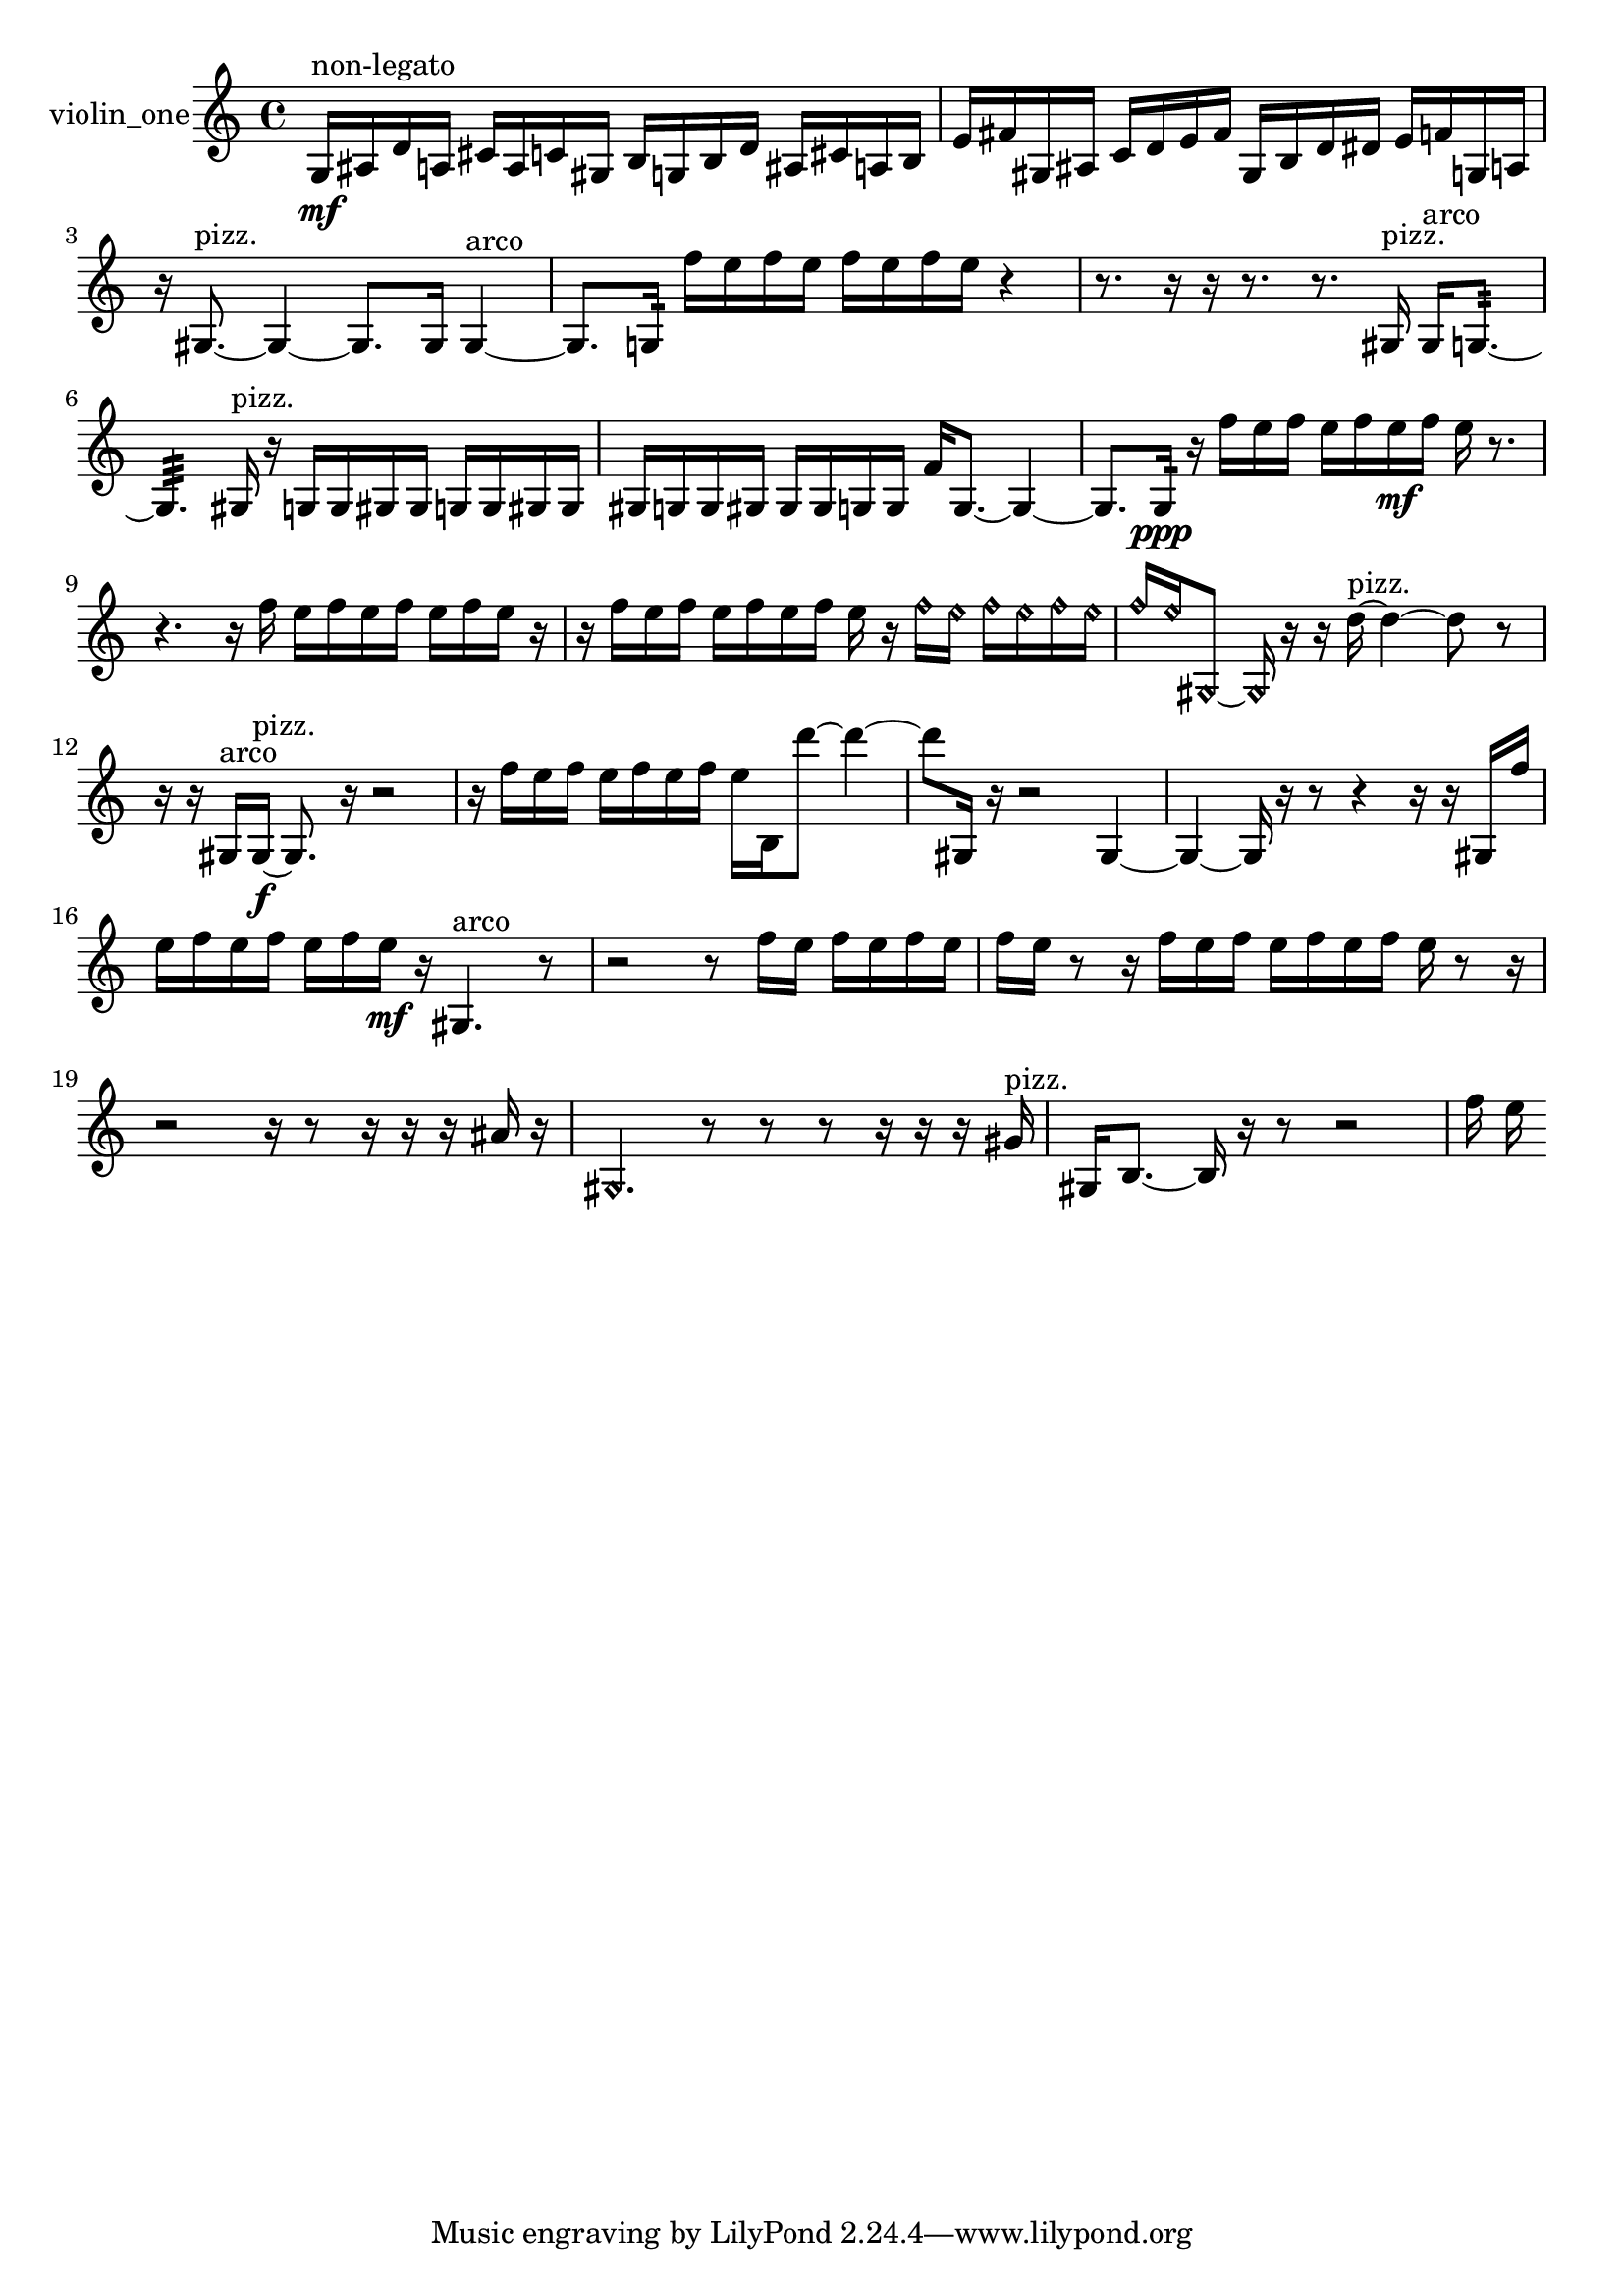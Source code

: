 % [notes] external for Pure Data
% development-version July 14, 2014 
% by Jaime E. Oliver La Rosa
% la.rosa@nyu.edu
% @ the Waverly Labs in NYU MUSIC FAS
% Open this file with Lilypond
% more information is available at lilypond.org
% Released under the GNU General Public License.

% HEADERS

glissandoSkipOn = {
  \override NoteColumn.glissando-skip = ##t
  \hide NoteHead
  \hide Accidental
  \hide Tie
  \override NoteHead.no-ledgers = ##t
}

glissandoSkipOff = {
  \revert NoteColumn.glissando-skip
  \undo \hide NoteHead
  \undo \hide Tie
  \undo \hide Accidental
  \revert NoteHead.no-ledgers
}
violin_one_part = {

  \time 4/4

  \clef treble 
  % ________________________________________bar 1 :
  g16\mf^\markup {non-legato }  ais16  d'16  a16 
  cis'16  a16  c'16  gis16 
  b16  g16  b16  d'16 
  ais16  cis'16  a16  b16  |
  % ________________________________________bar 2 :
  e'16  fis'16  gis16  ais16 
  c'16  d'16  e'16  fis'16 
  gis16  b16  d'16  dis'16 
  e'16  f'16  g16  a16  |
  % ________________________________________bar 3 :
  r16  gis8.~^\markup {pizz. } 
  gis4~ 
  gis8.  gis16 
  gis4~^\markup {arco }  |
  % ________________________________________bar 4 :
  gis8.  g16:32 
  f''16  e''16  f''16  e''16 
  f''16  e''16  f''16  e''16 
  r4  |
  % ________________________________________bar 5 :
  r8.  r16 
  r16  r8. 
  r8.  gis16^\markup {pizz. } 
  gis16^\markup {arco }  g8.:32~  |
  % ________________________________________bar 6 :
  g4.:32 
  gis16^\markup {pizz. }  r16 
  g16  g16  gis16  gis16 
  g16  g16  gis16  gis16  |
  % ________________________________________bar 7 :
  gis16  g16  g16  gis16 
  gis16  gis16  g16  g16 
  f'16  g8.~ 
  g4~  |
  % ________________________________________bar 8 :
  g8.  g16:32\ppp 
  r16  f''16  e''16  f''16 
  e''16  f''16  e''16\mf  f''16 
  e''16  r8.  |
  % ________________________________________bar 9 :
  r4. 
  r16  f''16 
  e''16  f''16  e''16  f''16 
  e''16  f''16  e''16  r16  |
  % ________________________________________bar 10 :
  r16  f''16  e''16  f''16 
  e''16  f''16  e''16  f''16 
  e''16  r16  \once \override NoteHead.style = #'harmonic f''16  \once \override NoteHead.style = #'harmonic e''16 
  \once \override NoteHead.style = #'harmonic f''16  \once \override NoteHead.style = #'harmonic e''16  \once \override NoteHead.style = #'harmonic f''16  \once \override NoteHead.style = #'harmonic e''16  |
  % ________________________________________bar 11 :
  \once \override NoteHead.style = #'harmonic f''16  \once \override NoteHead.style = #'harmonic e''16  \once \override NoteHead.style = #'harmonic gis8~ 
  \once \override NoteHead.style = #'harmonic gis16  r16  r16  d''16~^\markup {pizz. } 
  d''4~ 
  d''8  r8  |
  % ________________________________________bar 12 :
  r16  r16  gis16^\markup {arco }  gis16~\f^\markup {pizz. } 
  gis8.  r16 
  r2  |
  % ________________________________________bar 13 :
  r16  f''16  e''16  f''16 
  e''16  f''16  e''16  f''16 
  e''16  b16  d'''8~ 
  d'''4~  |
  % ________________________________________bar 14 :
  d'''8  gis16  r16 
  r2 
  gis4~  |
  % ________________________________________bar 15 :
  gis4~ 
  gis16  r16  r8 
  r4 
  r16  r16  gis16  f''16  |
  % ________________________________________bar 16 :
  e''16  f''16  e''16  f''16 
  e''16  f''16  e''16\mf  r16 
  gis4.^\markup {arco } 
  r8  |
  % ________________________________________bar 17 :
  r2 
  r8  f''16  e''16 
  f''16  e''16  f''16  e''16  |
  % ________________________________________bar 18 :
  f''16  e''16  r8 
  r16  f''16  e''16  f''16 
  e''16  f''16  e''16  f''16 
  e''16  r8  r16  |
  % ________________________________________bar 19 :
  r2 
  r16  r8  r16 
  r16  r16  ais'16  r16  |
  % ________________________________________bar 20 :
  \once \override NoteHead.style = #'harmonic gis4. 
  r8 
  r8  r8 
  r16  r16  r16  gis'16^\markup {pizz. }  |
  % ________________________________________bar 21 :
  gis16  b8.~ 
  b16  r16  r8 
  r2  |
  % ________________________________________bar 22 :
  f''16  e''16 
}

\score {
  \new Staff \with { instrumentName = "violin_one" } {
    \new Voice {
      \violin_one_part
    }
  }
  \layout {
    \mergeDifferentlyHeadedOn
    \mergeDifferentlyDottedOn
    \set harmonicDots = ##t
    \override Glissando.thickness = #4
    \set Staff.pedalSustainStyle = #'mixed
    \override TextSpanner.bound-padding = #1.0
    \override TextSpanner.bound-details.right.padding = #1.3
    \override TextSpanner.bound-details.right.stencil-align-dir-y = #CENTER
    \override TextSpanner.bound-details.left.stencil-align-dir-y = #CENTER
    \override TextSpanner.bound-details.right-broken.text = ##f
    \override TextSpanner.bound-details.left-broken.text = ##f
    \override Glissando.minimum-length = #4
    \override Glissando.springs-and-rods = #ly:spanner::set-spacing-rods
    \override Glissando.breakable = ##t
    \override Glissando.after-line-breaking = ##t
    \set baseMoment = #(ly:make-moment 1/8)
    \set beatStructure = 2,2,2,2
    #(set-default-paper-size "a4")
  }
  \midi { }
}

\version "2.19.49"
% notes Pd External version testing 
